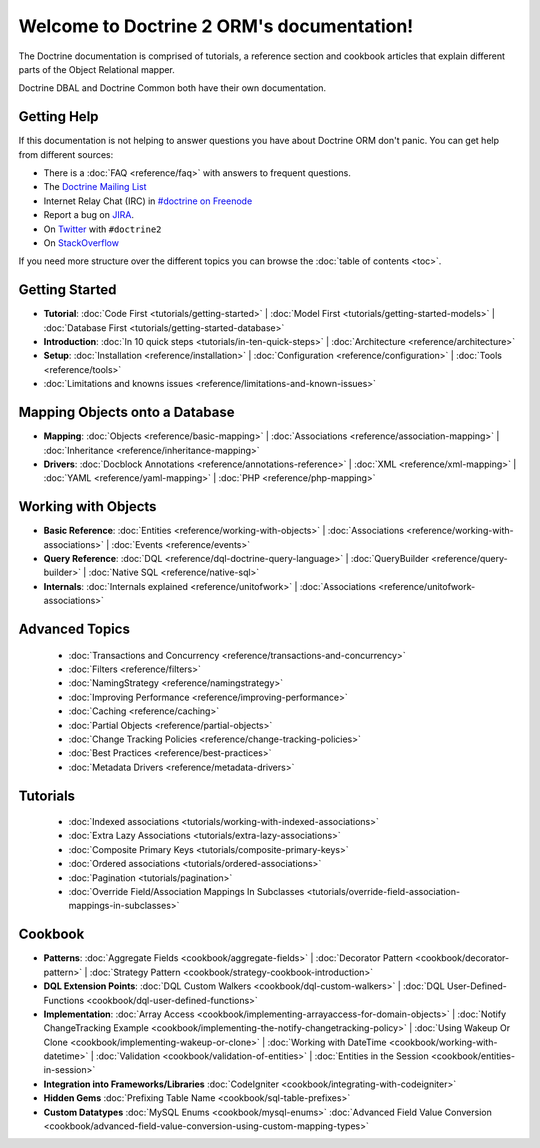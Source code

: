 Welcome to Doctrine 2 ORM's documentation!
==========================================

The Doctrine documentation is comprised of tutorials, a reference section and
cookbook articles that explain different parts of the Object Relational mapper.

Doctrine DBAL and Doctrine Common both have their own documentation.

Getting Help
------------

If this documentation is not helping to answer questions you have about
Doctrine ORM don't panic. You can get help from different sources:

-  There is a :doc:`FAQ <reference/faq>` with answers to frequent questions.
-  The `Doctrine Mailing List <http://groups.google.com/group/doctrine-user>`_
-  Internet Relay Chat (IRC) in `#doctrine on Freenode <irc://irc.freenode.net/doctrine>`_
-  Report a bug on `JIRA <http://www.doctrine-project.org/jira>`_.
-  On `Twitter <https://twitter.com/search/%23doctrine2>`_ with ``#doctrine2``
-  On `StackOverflow <http://stackoverflow.com/questions/tagged/doctrine2>`_

If you need more structure over the different topics you can browse the :doc:`table
of contents <toc>`.

Getting Started
---------------

* **Tutorial**:
  :doc:`Code First <tutorials/getting-started>` |
  :doc:`Model First <tutorials/getting-started-models>` |
  :doc:`Database First <tutorials/getting-started-database>`

* **Introduction**:
  :doc:`In 10 quick steps <tutorials/in-ten-quick-steps>` |
  :doc:`Architecture <reference/architecture>`

* **Setup**:
  :doc:`Installation <reference/installation>` |
  :doc:`Configuration <reference/configuration>` |
  :doc:`Tools <reference/tools>`

* :doc:`Limitations and knowns issues <reference/limitations-and-known-issues>`

Mapping Objects onto a Database
-------------------------------

* **Mapping**:
  :doc:`Objects <reference/basic-mapping>` |
  :doc:`Associations <reference/association-mapping>` |
  :doc:`Inheritance <reference/inheritance-mapping>`

* **Drivers**:
  :doc:`Docblock Annotations <reference/annotations-reference>` |
  :doc:`XML <reference/xml-mapping>` |
  :doc:`YAML <reference/yaml-mapping>` |
  :doc:`PHP <reference/php-mapping>`

Working with Objects
--------------------

* **Basic Reference**:
  :doc:`Entities <reference/working-with-objects>` |
  :doc:`Associations <reference/working-with-associations>` |
  :doc:`Events <reference/events>`

* **Query Reference**:
  :doc:`DQL <reference/dql-doctrine-query-language>` |
  :doc:`QueryBuilder <reference/query-builder>` |
  :doc:`Native SQL <reference/native-sql>`

* **Internals**:
  :doc:`Internals explained <reference/unitofwork>` |
  :doc:`Associations <reference/unitofwork-associations>`

Advanced Topics
---------------

  * :doc:`Transactions and Concurrency <reference/transactions-and-concurrency>`
  * :doc:`Filters <reference/filters>`
  * :doc:`NamingStrategy <reference/namingstrategy>`
  * :doc:`Improving Performance <reference/improving-performance>` 
  * :doc:`Caching <reference/caching>` 
  * :doc:`Partial Objects <reference/partial-objects>` 
  * :doc:`Change Tracking Policies <reference/change-tracking-policies>`
  * :doc:`Best Practices <reference/best-practices>`
  * :doc:`Metadata Drivers <reference/metadata-drivers>`

Tutorials
---------

  * :doc:`Indexed associations <tutorials/working-with-indexed-associations>`
  * :doc:`Extra Lazy Associations <tutorials/extra-lazy-associations>`
  * :doc:`Composite Primary Keys <tutorials/composite-primary-keys>`
  * :doc:`Ordered associations <tutorials/ordered-associations>`
  * :doc:`Pagination <tutorials/pagination>`
  * :doc:`Override Field/Association Mappings In Subclasses <tutorials/override-field-association-mappings-in-subclasses>`

Cookbook
--------

* **Patterns**:
  :doc:`Aggregate Fields <cookbook/aggregate-fields>` |
  :doc:`Decorator Pattern <cookbook/decorator-pattern>` |
  :doc:`Strategy Pattern <cookbook/strategy-cookbook-introduction>` 

* **DQL Extension Points**:
  :doc:`DQL Custom Walkers <cookbook/dql-custom-walkers>` |
  :doc:`DQL User-Defined-Functions <cookbook/dql-user-defined-functions>`

* **Implementation**:
  :doc:`Array Access <cookbook/implementing-arrayaccess-for-domain-objects>` |
  :doc:`Notify ChangeTracking Example <cookbook/implementing-the-notify-changetracking-policy>` |
  :doc:`Using Wakeup Or Clone <cookbook/implementing-wakeup-or-clone>` |
  :doc:`Working with DateTime <cookbook/working-with-datetime>` |
  :doc:`Validation <cookbook/validation-of-entities>` |
  :doc:`Entities in the Session <cookbook/entities-in-session>`

* **Integration into Frameworks/Libraries**
  :doc:`CodeIgniter <cookbook/integrating-with-codeigniter>`

* **Hidden Gems**
  :doc:`Prefixing Table Name <cookbook/sql-table-prefixes>`

* **Custom Datatypes**
  :doc:`MySQL Enums <cookbook/mysql-enums>`
  :doc:`Advanced Field Value Conversion <cookbook/advanced-field-value-conversion-using-custom-mapping-types>`

